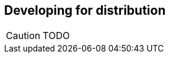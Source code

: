 Developing for distribution
---------------------------

//
// About this chapter:
//   Main author:  ?
//   Paired author:?
//
//   Topics:
//   - The slicer
//   - Sessions and networks
//   - Concurrency, @spawn, @callcc
//   - Distributed database
//   - HLnet, RPC
//

[CAUTION]
TODO
